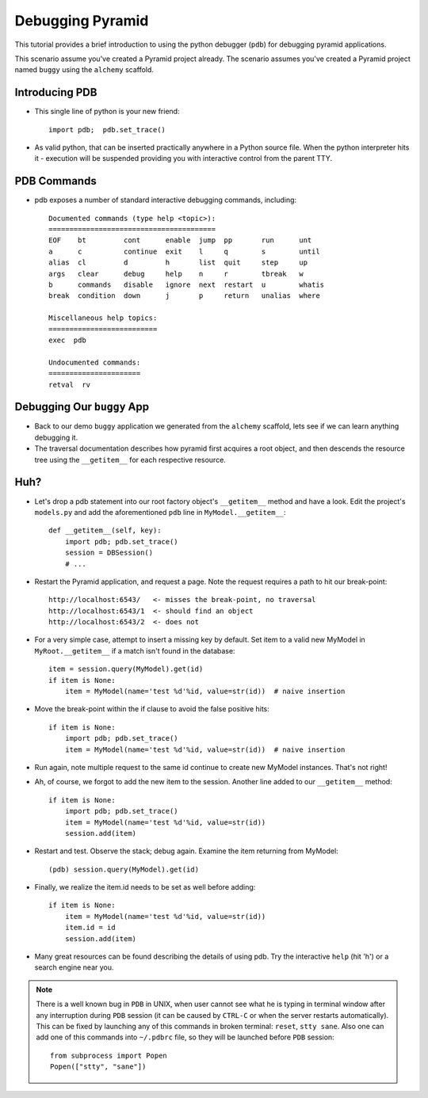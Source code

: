 Debugging Pyramid
+++++++++++++++++

This tutorial provides a brief introduction to using the python
debugger (``pdb``) for debugging pyramid applications.

This scenario assume you've created a Pyramid project already.  The scenario
assumes you've created a Pyramid project named ``buggy`` using the
``alchemy`` scaffold.

Introducing PDB
---------------

- This single line of python is your new friend::

    import pdb;  pdb.set_trace()

- As valid python, that can be inserted practically anywhere in a Python
  source file.  When the python interpreter hits it - execution will be
  suspended providing you with interactive control from the parent TTY.

PDB Commands
------------

- pdb exposes a number of standard interactive debugging
  commands, including::

    Documented commands (type help <topic>):
    ========================================
    EOF    bt         cont      enable  jump  pp       run      unt   
    a      c          continue  exit    l     q        s        until 
    alias  cl         d         h       list  quit     step     up    
    args   clear      debug     help    n     r        tbreak   w     
    b      commands   disable   ignore  next  restart  u        whatis
    break  condition  down      j       p     return   unalias  where 
    
    Miscellaneous help topics:
    ==========================
    exec  pdb
    
    Undocumented commands:
    ======================
    retval  rv

Debugging Our ``buggy`` App
---------------------------

- Back to our demo ``buggy`` application we generated from the ``alchemy``
  scaffold, lets see if we can learn anything debugging it.

- The traversal documentation describes how pyramid first acquires a root
  object, and then descends the resource tree using the ``__getitem__`` for
  each respective resource.

Huh?
----

- Let's drop a pdb statement into our root factory object's ``__getitem__``
  method and have a look.  Edit the project's ``models.py`` and add the
  aforementioned ``pdb`` line in ``MyModel.__getitem__``::

    def __getitem__(self, key):
        import pdb; pdb.set_trace()
        session = DBSession()
        # ...

- Restart the Pyramid application, and request a page.  Note the request
  requires a path to hit our break-point::

    http://localhost:6543/   <- misses the break-point, no traversal
    http://localhost:6543/1  <- should find an object
    http://localhost:6543/2  <- does not

- For a very simple case, attempt to insert a missing key by default.  Set
  item to a valid new MyModel in ``MyRoot.__getitem__`` if a match isn't
  found in the database::

        item = session.query(MyModel).get(id)
        if item is None:
            item = MyModel(name='test %d'%id, value=str(id))  # naive insertion

- Move the break-point within the if clause to avoid the false positive hits::

        if item is None:
            import pdb; pdb.set_trace()
            item = MyModel(name='test %d'%id, value=str(id))  # naive insertion

- Run again, note multiple request to the same id continue to create
  new MyModel instances.  That's not right!

- Ah, of course, we forgot to add the new item to the session.  Another line
  added to our ``__getitem__`` method::

        if item is None:
            import pdb; pdb.set_trace()
            item = MyModel(name='test %d'%id, value=str(id))
            session.add(item)

- Restart and test.  Observe the stack; debug again.  Examine the item
  returning from MyModel::

    (pdb) session.query(MyModel).get(id)

- Finally, we realize the item.id needs to be set as well before adding::

        if item is None:
            item = MyModel(name='test %d'%id, value=str(id))
            item.id = id
            session.add(item)

- Many great resources can be found describing the details of using
  pdb.  Try the interactive ``help`` (hit 'h') or a search engine near
  you.

.. note:: There is a well known bug in ``PDB`` in UNIX, when user cannot 
  see what he is typing in terminal window after any interruption during 
  ``PDB`` session (it can be caused by ``CTRL-C`` or when the server restarts 
  automatically). This can be fixed by launching any of this commands in broken 
  terminal: ``reset``, ``stty sane``. Also one can add one of this commands into
  ``~/.pdbrc`` file, so they will be launched before ``PDB`` session::

          from subprocess import Popen
          Popen(["stty", "sane"])


